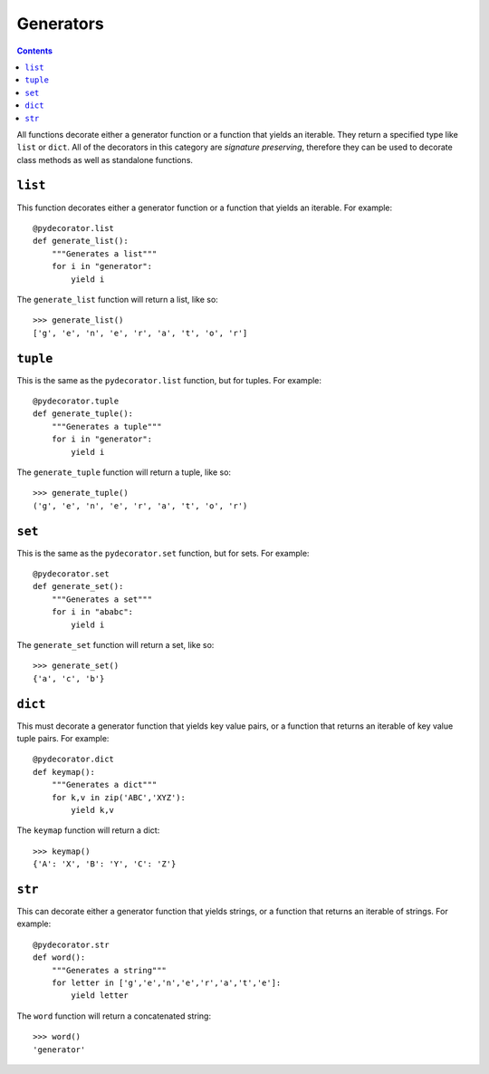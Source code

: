=================
Generators
=================

.. contents:: Contents
   :local:

All functions decorate either a generator function or a function that yields an iterable. They return a specified type like ``list`` or ``dict``. All of the decorators in this category are *signature preserving*, therefore they can be used to decorate class methods as well as standalone functions. 

``list``
---------------------
This function decorates either a generator function or a function that yields an iterable. For example::

    @pydecorator.list
    def generate_list():
        """Generates a list"""
        for i in "generator":
            yield i

The ``generate_list`` function will return a list, like so::

    >>> generate_list()
    ['g', 'e', 'n', 'e', 'r', 'a', 't', 'o', 'r']


``tuple``
---------------------
This is the same as the ``pydecorator.list`` function, but for tuples. For example::

    @pydecorator.tuple
    def generate_tuple():
        """Generates a tuple"""
        for i in "generator":
            yield i

The ``generate_tuple`` function will return a tuple, like so::

    >>> generate_tuple()
    ('g', 'e', 'n', 'e', 'r', 'a', 't', 'o', 'r')


``set``
---------------------
This is the same as the ``pydecorator.set`` function, but for sets. For example::

    @pydecorator.set
    def generate_set():
        """Generates a set"""
        for i in "ababc":
            yield i

The ``generate_set`` function will return a set, like so::

    >>> generate_set()
    {'a', 'c', 'b'}


``dict``
---------------------
This must decorate a generator function that yields key value pairs, or a function that returns an iterable of key value tuple pairs. For example::

    @pydecorator.dict
    def keymap():
        """Generates a dict"""
        for k,v in zip('ABC','XYZ'):
            yield k,v


The ``keymap`` function will return a dict::

    >>> keymap()
    {'A': 'X', 'B': 'Y', 'C': 'Z'}


``str``
---------------------
This can decorate either a generator function that yields strings, or a function that returns an iterable of strings. For example::

    @pydecorator.str
    def word():
        """Generates a string"""
        for letter in ['g','e','n','e','r','a','t','e']:
            yield letter

The ``word`` function will return a concatenated string::

    >>> word()
    'generator'

